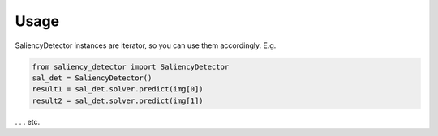 =====
Usage
=====

SaliencyDetector instances are iterator, so you can use them accordingly. E.g.

.. code-block:: python

    from saliency_detector import SaliencyDetector
    sal_det = SaliencyDetector()
    result1 = sal_det.solver.predict(img[0])
    result2 = sal_det.solver.predict(img[1])

. . . etc.

